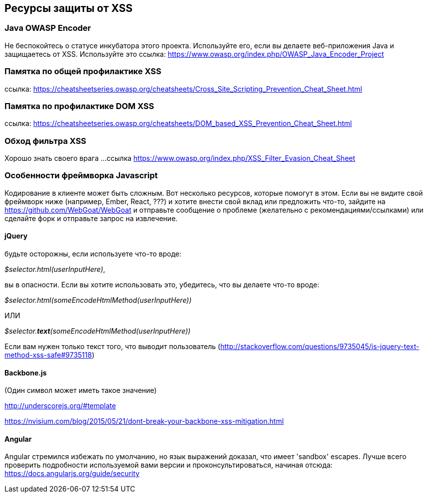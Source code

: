 == Ресурсы защиты от XSS

=== Java OWASP Encoder
Не беспокойтесь о статусе инкубатора этого проекта. Используйте его, если вы делаете веб-приложения Java и защищаетесь от XSS. Используйте это
ссылка: https://www.owasp.org/index.php/OWASP_Java_Encoder_Project

=== Памятка по общей профилактике XSS
ссылка: https://cheatsheetseries.owasp.org/cheatsheets/Cross_Site_Scripting_Prevention_Cheat_Sheet.html

=== Памятка по профилактике DOM XSS
ссылка: https://cheatsheetseries.owasp.org/cheatsheets/DOM_based_XSS_Prevention_Cheat_Sheet.html

=== Обход фильтра XSS
Хорошо знать своего врага ...
ссылка https://www.owasp.org/index.php/XSS_Filter_Evasion_Cheat_Sheet

=== Особенности фреймворка Javascript

Кодирование в клиенте может быть сложным. Вот несколько ресурсов, которые помогут в этом. Если вы не видите свой фреймворк ниже (например, Ember, React, ???) и хотите внести свой вклад или предложить что-то,
зайдите на https://github.com/WebGoat/WebGoat и отправьте сообщение о проблеме (желательно с рекомендациями/ссылками) или сделайте форк и отправьте запрос на извлечение.

==== jQuery
будьте осторожны, если используете что-то вроде:

_$selector.html(userInputHere)_,

вы в опасности. Если вы хотите использовать это, убедитесь, что вы делаете что-то вроде:

_$selector.html(someEncodeHtmlMethod(userInputHere))_

ИЛИ

_$selector.*text*(someEncodeHtmlMethod(userInputHere))_

Если вам нужен только текст того, что выводит пользователь (http://stackoverflow.com/questions/9735045/is-jquery-text-method-xss-safe#9735118)

==== Backbone.js
(Один символ может иметь такое значение)

http://underscorejs.org/#template

https://nvisium.com/blog/2015/05/21/dont-break-your-backbone-xss-mitigation.html

==== Angular
Angular стремился избежать по умолчанию, но язык выражений доказал, что имеет 'sandbox' escapes. Лучше всего проверить
подробности используемой вами версии и проконсультироваться, начиная отсюда: https://docs.angularjs.org/guide/security
